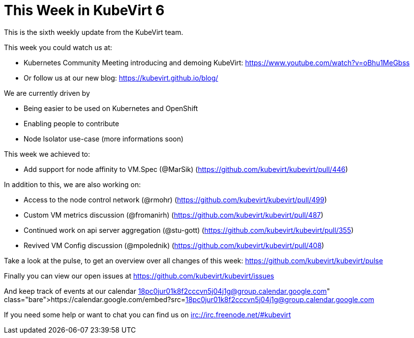 = This Week in KubeVirt 6
// See https://hubpress.gitbooks.io/hubpress-knowledgebase/content/ for information about the parameters.
// :hp-image: /covers/cover.png
:published_at: 2017-10-15
:hp-tags: weekly
// :hp-alt-title: My English Title

This is the sixth weekly update from the KubeVirt team.

This week you could watch us at:

- Kubernetes Community Meeting introducing and demoing KubeVirt:
  <https://www.youtube.com/watch?v=oBhu1MeGbss>
- Or follow us at our new blog:
  <https://kubevirt.github.io/blog/>

We are currently driven by

- Being easier to be used on Kubernetes and OpenShift
- Enabling people to contribute
- Node Isolator use-case (more informations soon)

This week we achieved to:

- Add support for node affinity to VM.Spec (@MarSik)
  (https://github.com/kubevirt/kubevirt/pull/446)

In addition to this, we are also working on:

- Access to the node control network (@rmohr)
  (https://github.com/kubevirt/kubevirt/pull/499)
- Custom VM metrics discussion (@fromanirh)
  (https://github.com/kubevirt/kubevirt/pull/487)
- Continued work on api server aggregation (@stu-gott)
  (https://github.com/kubevirt/kubevirt/pull/355)
- Revived VM Config discussion (@mpolednik)
  (https://github.com/kubevirt/kubevirt/pull/408)

Take a look at the pulse, to get an overview over all changes of this week:
https://github.com/kubevirt/kubevirt/pulse

Finally you can view our open issues at
https://github.com/kubevirt/kubevirt/issues

And keep track of events at our calendar
https://calendar.google.com/embed?src=18pc0jur01k8f2cccvn5j04j1g@group.calendar.google.com

If you need some help or want to chat you can find us on
irc://irc.freenode.net/#kubevirt